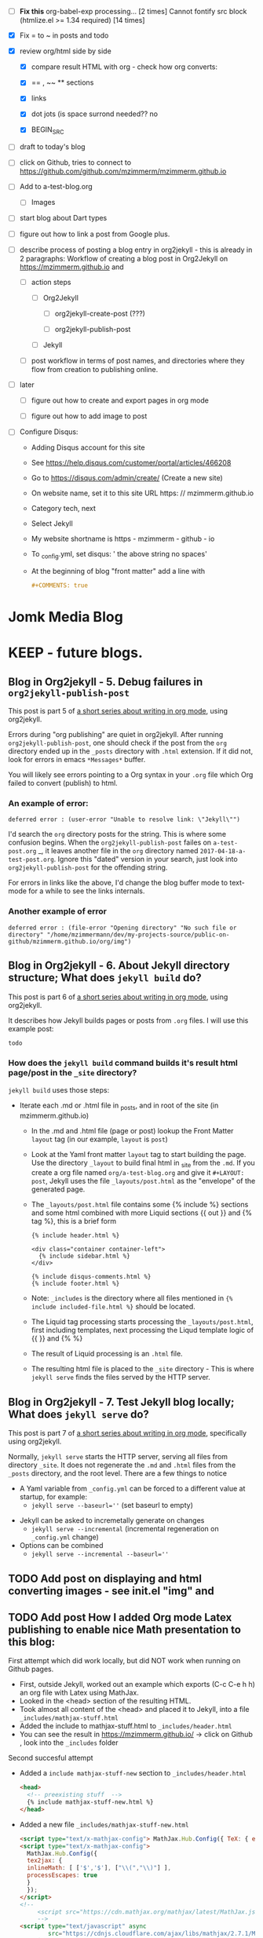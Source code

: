 #+TODO: TODO IN-PROGRESS WAITING DONE CANCELED
#+STARTUP: indent

- [ ] *Fix this*
  org-babel-exp processing... [2 times]
  Cannot fontify src block (htmlize.el >= 1.34 required) [14 times]
- [X] Fix = to ~ in posts and todo
- [X] review org/html side by side
  - [X] compare result HTML with org - check how org converts:

  - [X] == , ~~ ** sections

  - [X] links

  - [X] dot jots (is space surrond needed?? no

  - [X] BEGIN_SRC
- [ ] draft to today's blog

- [ ] click on Github, tries to connect to https://github.com/github.com/mzimmerm/mzimmerm.github.io 

- [ ] Add to a-test-blog.org
  - [ ] Images

- [ ] start blog about Dart types
- [ ] figure out how to link a post from Google plus.

- [ ] describe process of posting a blog entry in org2jekyll - this is already in 2 paragraphs: Workflow of creating a blog post in Org2Jekyll on https://mzimmerm.github.io  and 
  - [ ] action steps
    - [ ] Org2Jekyll

      - [ ] org2jekyll-create-post (???)

      - [ ] org2jekyll-publish-post

    - [ ] Jekyll
  - [ ] post workflow in terms of post names, and directories where they flow from creation to publishing online.

- [ ] later

  - [ ] figure out how to create and export pages in org mode

  - [ ] figure out how to add image to post

- [ ] Configure Disqus:

  - Adding Disqus account for this site 
  - See https://help.disqus.com/customer/portal/articles/466208 
  - Go to https://disqus.com/admin/create/ (Create a new site)
  - On website name, set it to this site URL https: // mzimmerm.github.io
  - Category tech, next
  - Select Jekyll
  - My website shortname is https - mzimmerm - github - io
  - To _config.yml, set disqus: ' the above string no spaces'
  - At the beginning of blog "front matter" add a line with
    #+BEGIN_SRC org
    #+COMMENTS: true
    #+END_SRC

* Jomk Media Blog


* KEEP - future blogs.
 

** Blog in Org2jekyll - 5. Debug failures in ~org2jekyll-publish-post~

This post is part 5 of [[post-jekyll:blog-in-org-2-jekyll---1.-motivation.org][a short series about writing in org mode]], using org2jekyll.

Errors during "org publishing" are quiet in org2jekyll. After running ~org2jekyll-publish-post~, one should check if the post from the ~org~ directory ended up in the ~_posts~ directory with ~.html~ extension. If it did not, look for errors in emacs ~*Messages*~ buffer.

You will likely see errors pointing to a Org syntax in your ~.org~ file which Org failed to convert (publish) to html. 

*** An example of error:

#+BEGIN_EXAMPLE
deferred error : (user-error "Unable to resolve link: \"Jekyll\"")
#+END_EXAMPLE 

I'd search the  ~org~ directory posts for the string. This is where some confusion begins. When the   ~org2jekyll-publish-post~ failes on ~a-test-post.org~
_, it leaves another file in the ~org~ directory named ~2017-04-18-a-test-post.org~. Ignore this "dated" version in your search, just look into  ~org2jekyll-publish-post~ for the offending string.

For errors in links like the above, I'd change the blog buffer mode to text-mode for a while to see the links internals.

*** Another example of error

#+BEGIN_EXAMPLE
deferred error : (file-error "Opening directory" "No such file or directory" "/home/mzimmermann/dev/my-projects-source/public-on-github/mzimmerm.github.io/org/img")
#+END_EXAMPLE



** Blog in Org2jekyll - 6. About Jekyll directory structure; What does ~jekyll build~ do?

This post is part 6 of [[post-jekyll:blog-in-org-2-jekyll---1.-motivation.org][a short series about writing in org mode]], using org2jekyll.

It describes how Jekyll builds pages or posts from ~.org~ files. I will use this example post:

#+BEGIN_SRC org
todo
#+END_SRC

*** How does the ~jekyll build~ command builds it's result html page/post in the ~_site~ directory?

~jekyll build~ uses those steps:

 - Iterate each .md or .html file in _posts, and in root of the site (in mzimmerm.github.io)
   - In the .md and .html file (page or post) lookup the Front Matter ~layout~ tag (in our example, ~layout~ is ~post~)
   - Look at the Yaml front matter ~layout~ tag to start building the page. Use the directory ~_layout~ to build final html in _site from the ~.md~. If you create a org file named ~org/a-test-blog.org~ and give it ~#+LAYOUT: post~, Jekyll uses the file ~_layouts/post.html~ as the "envelope" of the generated page. 
   - The ~_layouts/post.html~ file contains some {% include %} sections and some html combined with more Liquid sections {{ out }} and {% tag %}, this is a brief form
     #+BEGIN_SRC liquid
     {% include header.html %}

     <div class="container container-left">
       {% include sidebar.html %}
     </div>

     {% include disqus-comments.html %}
     {% include footer.html %}
     #+END_SRC
   - Note: ~_includes~ is the directory where all files mentioned in  ~{% include included-file.html %}~ should be located.
   - The Liquid tag processing starts processing the ~_layouts/post.html~, first including templates, next processing the Liqud template logic of {{ }} and {% %}
   - The result of Liquid processing is an ~.html~ file.
   - The resulting html file is placed to the ~_site~ directory - This is where ~jekyll serve~ finds the files served by the HTTP server.
 
** Blog in Org2jekyll - 7. Test Jekyll blog locally; What does ~jekyll serve~ do?

This post is part 7 of [[post-jekyll:blog-in-org-2-jekyll---1.-motivation.org][a short series about writing in org mode]], specifically using org2jekyll.

 Normally, ~jekyll serve~ starts the HTTP server, serving all files from directory ~_site~. It does not regenerate the ~.md~ and ~.html~ files from the ~_posts~ directory, and the root level.  There are a few things to notice

 - A Yaml variable from ~_config.yml~ can be forced to a different value at startup, for example: 
   - ~jekyll serve --baseurl=''~ (set baseurl to empty)
- Jekyll can be asked to incremetally generate on changes
   - ~jekyll serve --incremental~ (incremental regeneration on ~_config.yml~ change)
-  Options can be combined
   - ~jekyll serve --incremental --baseurl=''~

** TODO Add post on displaying and html converting images - see init.el "img" and

** TODO Add post How I added Org mode Latex publishing to enable nice Math presentation to this blog:

First attempt which did work locally, but did NOT work when running on Github pages.

- First, outside Jekyll, worked out an example which exports (C-c C-e h h) an org file with Latex using MathJax. 
- Looked in the <head> section of the resulting HTML.
- Took almost all content of the <head> and placed it to Jekyll, into a file =_includes/mathjax-stuff.html=
- Added the include to mathjax-stuff.html to =_includes/header.html=
- You can see the result in https://mzimmerm.github.io/ -> click on Github , look into the =_includes= folder

Second succesful attempt

- Added a ~include mathjax-stuff-new~ section to =_includes/header.html= 
  #+BEGIN_SRC html
  <head>
    <!-- preexisting stuff  -->
    {% include mathjax-stuff-new.html %}
  </head>
  #+END_SRC
- Added a new file =_includes/mathjax-stuff-new.html=
  #+BEGIN_SRC html
    <script type="text/x-mathjax-config"> MathJax.Hub.Config({ TeX: { equationNumbers: { autoNumber: "all" } } }); </script>
    <script type="text/x-mathjax-config">
      MathJax.Hub.Config({
      tex2jax: {
      inlineMath: [ ['$','$'], ["\\(","\\)"] ],
      processEscapes: true
      }
      });
    </script>
    <!-- 
         <script src="https://cdn.mathjax.org/mathjax/latest/MathJax.js?config=TeX-AMS-MML_HTMLorMML" type="text/javascript"></script>
         -->
    <script type="text/javascript" async
            src="https://cdnjs.cloudflare.com/ajax/libs/mathjax/2.7.1/MathJax.js?config=TeX-MML-AM_CHTML">
    </script>
  #+END_SRC
- Thehe result can be seen in https://mzimmerm.github.io/ -> click on Github , look into the =_includes= folder
